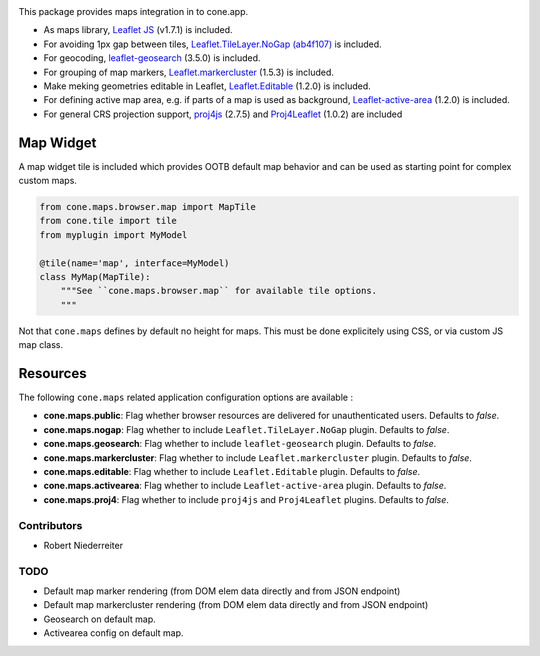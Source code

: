.. image:: https://img.shields.io/pypi/v/cone.maps.svg
    :target: https://pypi.python.org/pypi/cone.maps
    :alt: Latest PyPI version

.. image:: https://img.shields.io/pypi/dm/cone.maps.svg
    :target: https://pypi.python.org/pypi/cone.maps
    :alt: Number of PyPI downloads

.. image:: https://github.com/conestack/cone.maps/actions/workflows/python-package.yml/badge.svg
    :target: https://github.com/conestack/cone.maps/actions/workflows/python-package.yml
    :alt: Package build

.. image:: https://coveralls.io/repos/github/bluedynamics/cone.maps/badge.svg?branch=master
    :target: https://coveralls.io/github/bluedynamics/cone.maps?branch=master


This package provides maps integration in to cone.app.

* As maps library, `Leaflet JS <https://leafletjs.com/>`_ (v1.7.1) is included.

* For avoiding 1px gap between tiles,
  `Leaflet.TileLayer.NoGap <https://github.com/Leaflet/Leaflet.TileLayer.NoGap>`_
  `(ab4f107) <https://github.com/Leaflet/Leaflet.TileLayer.NoGap/commit/ab4f107fecb80e12ffbdc4ebbedf5f85b8da7173>`_ is included.

* For geocoding,
  `leaflet-geosearch <https://smeijer.github.io/leaflet-geosearch>`_
  (3.5.0) is included.

* For grouping of map markers,
  `Leaflet.markercluster <https://github.com/Leaflet/Leaflet.markercluster>`_
  (1.5.3) is included.

* Make meking geometries editable in Leaflet,
  `Leaflet.Editable <https://github.com/Leaflet/Leaflet.Editable>`_
  (1.2.0) is included.

* For defining active map area, e.g. if parts of a map is used as background,
  `Leaflet-active-area <https://github.com/Mappy/Leaflet-active-area>`_
  (1.2.0) is included.

* For general CRS projection support,
  `proj4js <https://github.com/proj4js/proj4js>`_ (2.7.5) and
  `Proj4Leaflet <https://github.com/kartena/Proj4Leaflet>`_ (1.0.2)
  are included


Map Widget
----------

A map widget tile is included which provides OOTB default map behavior and
can be used as starting point for complex custom maps.

.. code-block:: python

    from cone.maps.browser.map import MapTile
    from cone.tile import tile
    from myplugin import MyModel

    @tile(name='map', interface=MyModel)
    class MyMap(MapTile):
        """See ``cone.maps.browser.map`` for available tile options.
        """

Not that ``cone.maps`` defines by default no height for maps. This must be
done explicitely using CSS, or via custom JS map class.


Resources
---------

The following ``cone.maps`` related application configuration options are
available :

- **cone.maps.public**: Flag whether browser resources are delivered for
  unauthenticated users. Defaults to `false`.

- **cone.maps.nogap**: Flag whether to include ``Leaflet.TileLayer.NoGap``
  plugin. Defaults to `false`.

- **cone.maps.geosearch**: Flag whether to include ``leaflet-geosearch``
  plugin. Defaults to `false`.

- **cone.maps.markercluster**: Flag whether to include ``Leaflet.markercluster``
  plugin. Defaults to `false`.

- **cone.maps.editable**: Flag whether to include ``Leaflet.Editable``
  plugin. Defaults to `false`.

- **cone.maps.activearea**: Flag whether to include ``Leaflet-active-area``
  plugin. Defaults to `false`.

- **cone.maps.proj4**: Flag whether to include ``proj4js`` and ``Proj4Leaflet``
  plugins. Defaults to `false`.


Contributors
============

- Robert Niederreiter


TODO
====

- Default map marker rendering (from DOM elem data directly and from
  JSON endpoint)

- Default map markercluster rendering (from DOM elem data directly and from
  JSON endpoint)

- Geosearch on default map.

- Activearea config on default map.
